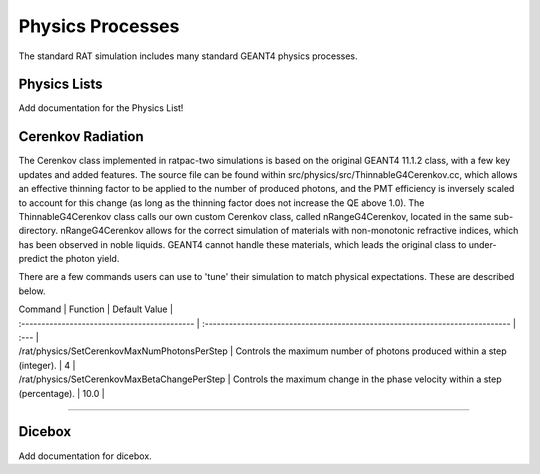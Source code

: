 .. _physics:

Physics Processes
-----------------
The standard RAT simulation includes many standard GEANT4 physics processes.

Physics Lists
`````````````

Add documentation for the Physics List!

Cerenkov Radiation
``````````````````
The Cerenkov class implemented in ratpac-two simulations is based on the original GEANT4 11.1.2 class, with a few key updates and added features.
The source file can be found within src/physics/src/ThinnableG4Cerenkov.cc, which allows an effective thinning factor to be applied to the number of produced photons,
and the PMT efficiency is inversely scaled to account for this change (as long as the thinning factor does not increase the QE above 1.0).
The ThinnableG4Cerenkov class calls our own custom Cerenkov class, called nRangeG4Cerenkov, located in the same sub-directory. 
nRangeG4Cerenkov allows for the correct simulation of materials with non-monotonic refractive indices, which has been observed in noble liquids.
GEANT4 cannot handle these materials, which leads the original class to under-predict the photon yield.

There are a few commands users can use to 'tune' their simulation to match physical expectations. These are described below.

| Command | Function | Default Value |
| :------------------------------------------- | :---------------------------------------------------------------------------- | :--- |
| /rat/physics/SetCerenkovMaxNumPhotonsPerStep | Controls the maximum number of photons produced within a step (integer).      |   4  |
| /rat/physics/SetCerenkovMaxBetaChangePerStep | Controls the maximum change in the phase velocity within a step (percentage). | 10.0 |

-------------------

Dicebox
```````

Add documentation for dicebox.


